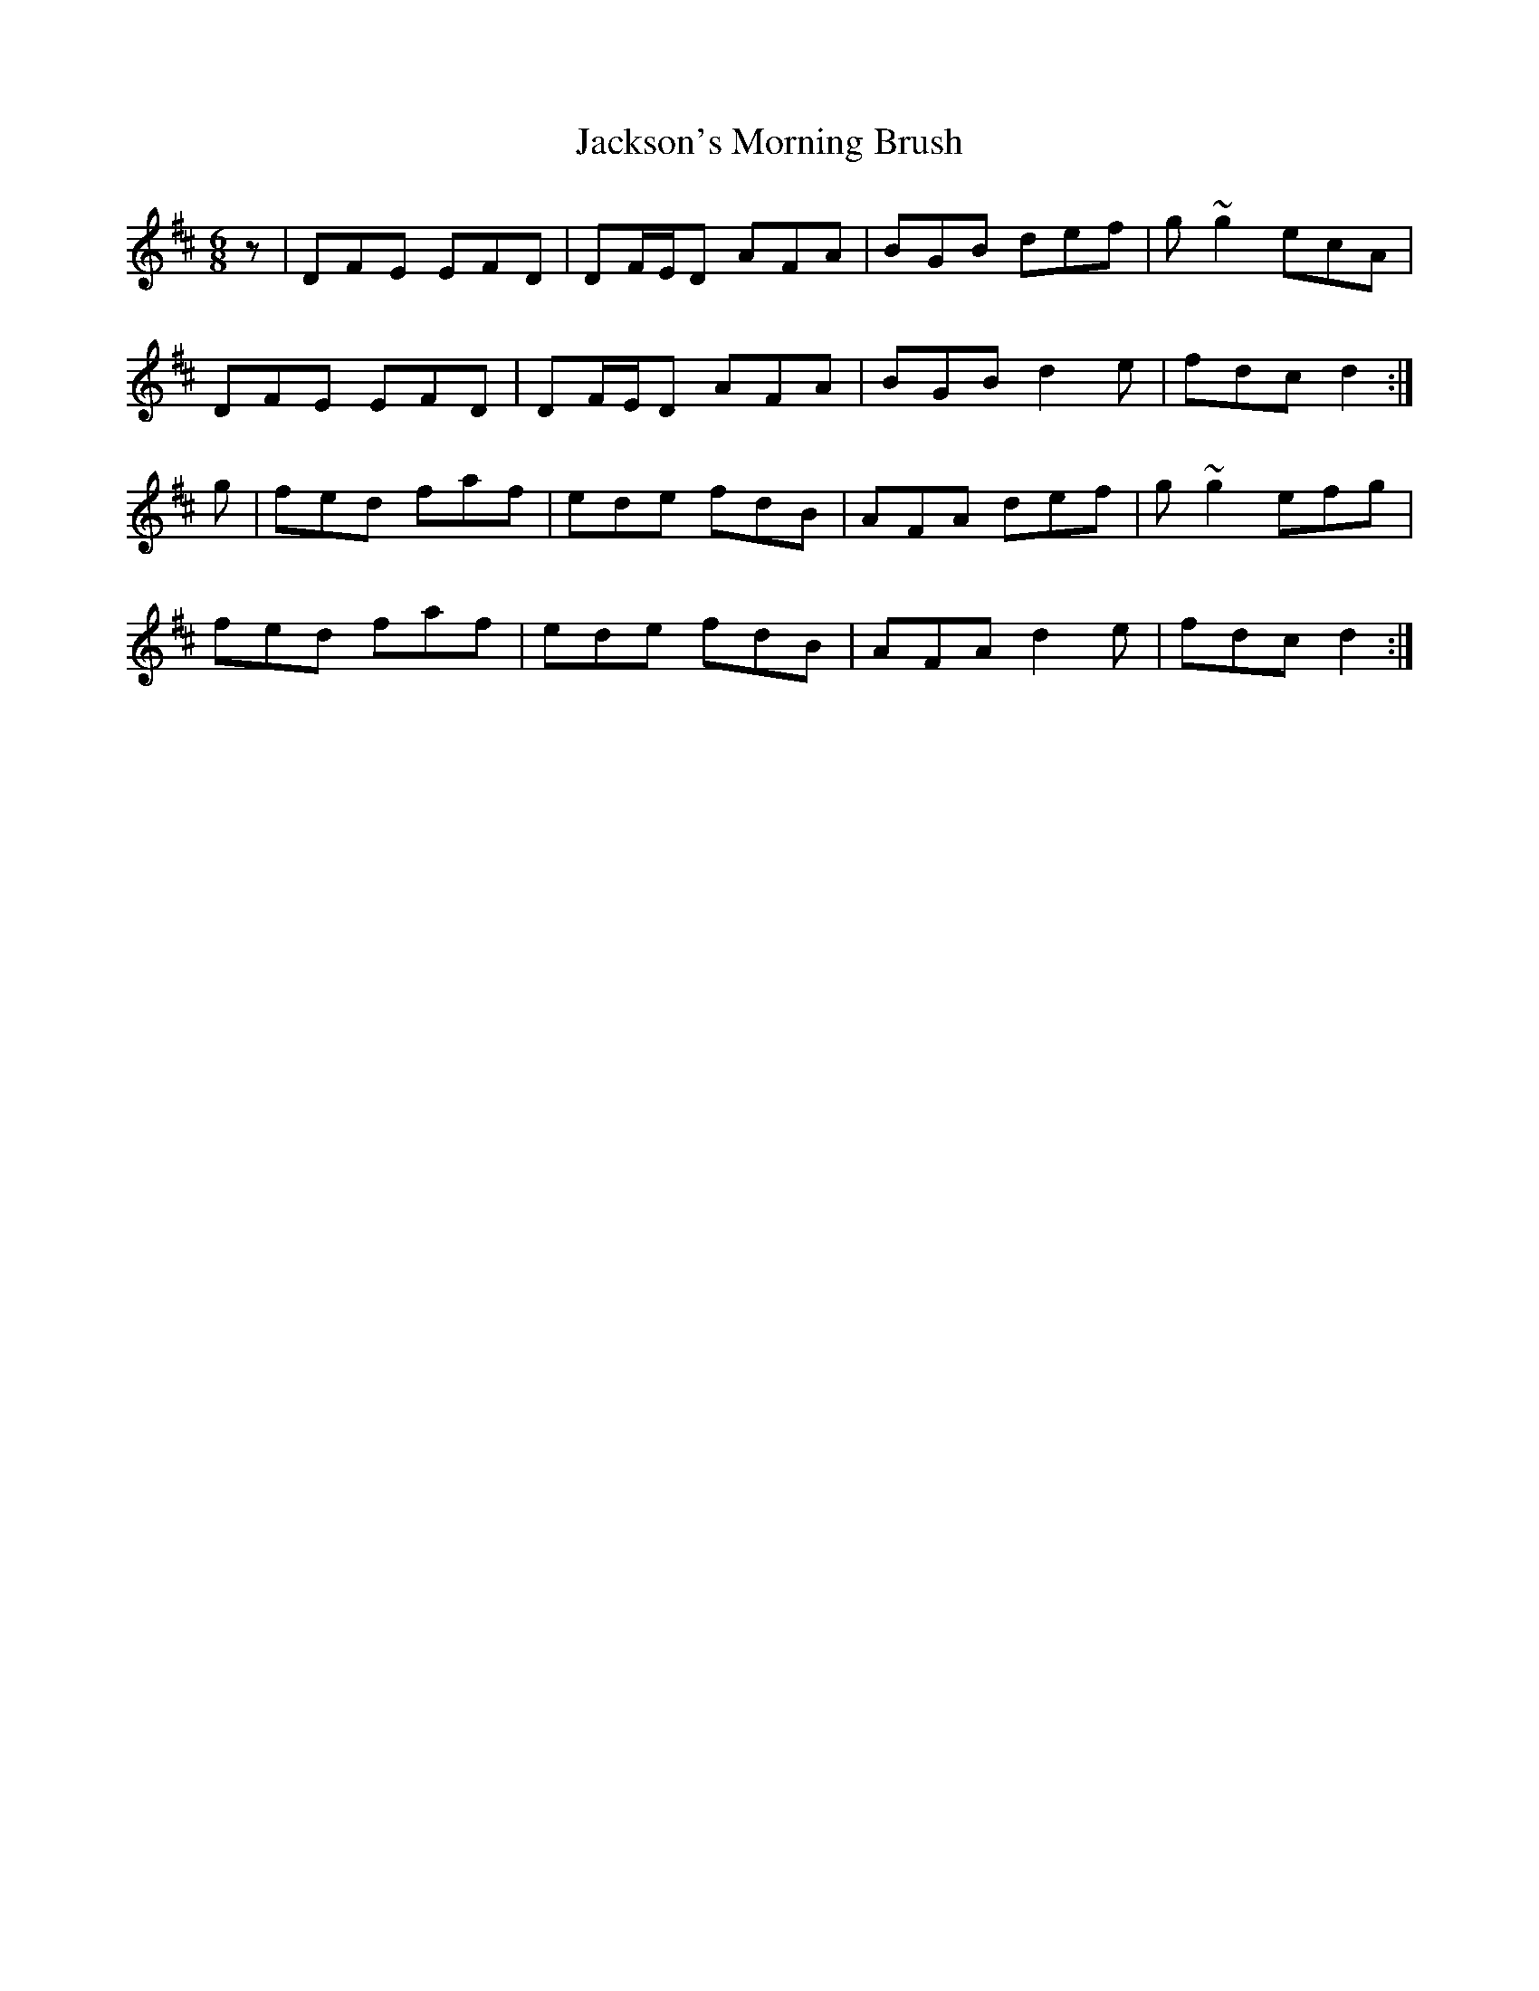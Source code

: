 X: 19480
T: Jackson's Morning Brush
R: jig
M: 6/8
K: Dmajor
z|DFE EFD|DF/E/D AFA|BGB def|g~g2 ecA|
DFE EFD|DF/E/D AFA|BGB d2 e|fdc d2:|
g|fed faf|ede fdB|AFA def|g~g2 efg|
fed faf|ede fdB|AFA d2 e|fdc d2:|

